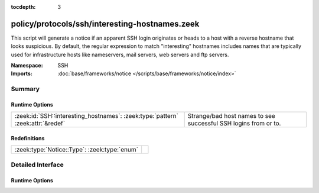:tocdepth: 3

policy/protocols/ssh/interesting-hostnames.zeek
===============================================
.. zeek:namespace:: SSH

This script will generate a notice if an apparent SSH login originates 
or heads to a host with a reverse hostname that looks suspicious.  By 
default, the regular expression to match "interesting" hostnames includes 
names that are typically used for infrastructure hosts like nameservers, 
mail servers, web servers and ftp servers.

:Namespace: SSH
:Imports: :doc:`base/frameworks/notice </scripts/base/frameworks/notice/index>`

Summary
~~~~~~~
Runtime Options
###############
=============================================================================== ===============================================================
:zeek:id:`SSH::interesting_hostnames`: :zeek:type:`pattern` :zeek:attr:`&redef` Strange/bad host names to see successful SSH logins from or to.
=============================================================================== ===============================================================

Redefinitions
#############
============================================ =
:zeek:type:`Notice::Type`: :zeek:type:`enum` 
============================================ =


Detailed Interface
~~~~~~~~~~~~~~~~~~
Runtime Options
###############
.. zeek:id:: SSH::interesting_hostnames

   :Type: :zeek:type:`pattern`
   :Attributes: :zeek:attr:`&redef`
   :Default:

   ::

      /^?((^?((^?((^?((^?((^?((^?(^d?ns[0-9]*\.)$?)|(^?(^smtp[0-9]*\.)$?))$?)|(^?(^mail[0-9]*\.)$?))$?)|(^?(^pop[0-9]*\.)$?))$?)|(^?(^imap[0-9]*\.)$?))$?)|(^?(^www[0-9]*\.)$?))$?)|(^?(^ftp[0-9]*\.)$?))$?/

   Strange/bad host names to see successful SSH logins from or to.


